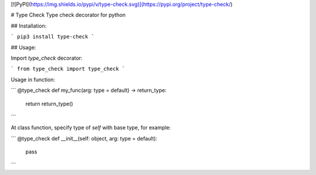 [![PyPI](https://img.shields.io/pypi/v/type-check.svg)](https://pypi.org/project/type-check/)

# Type Check
Type check decorator for python

## Installation:

```
pip3 install type-check
```

## Usage:

Import `type_check` decorator:

```
from type_check import type_check
```

Usage in function:

```
@type_check
def my_func(arg: type = default) -> return_type:
    return return_type()
```

At class function, specify type of `self` with base type, for example:

```
@type_check
def __init__(self: object, arg: type = default):
    pass
```


